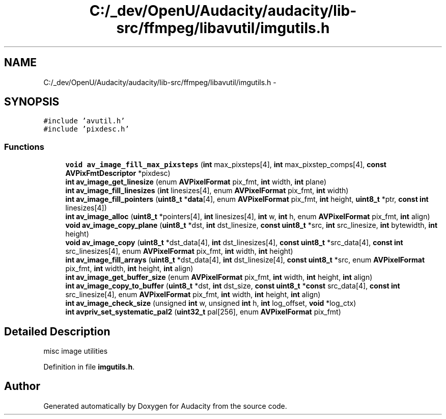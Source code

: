 .TH "C:/_dev/OpenU/Audacity/audacity/lib-src/ffmpeg/libavutil/imgutils.h" 3 "Thu Apr 28 2016" "Audacity" \" -*- nroff -*-
.ad l
.nh
.SH NAME
C:/_dev/OpenU/Audacity/audacity/lib-src/ffmpeg/libavutil/imgutils.h \- 
.SH SYNOPSIS
.br
.PP
\fC#include 'avutil\&.h'\fP
.br
\fC#include 'pixdesc\&.h'\fP
.br

.SS "Functions"

.in +1c
.ti -1c
.RI "\fBvoid\fP \fBav_image_fill_max_pixsteps\fP (\fBint\fP max_pixsteps[4], \fBint\fP max_pixstep_comps[4], \fBconst\fP \fBAVPixFmtDescriptor\fP *pixdesc)"
.br
.ti -1c
.RI "\fBint\fP \fBav_image_get_linesize\fP (enum \fBAVPixelFormat\fP pix_fmt, \fBint\fP width, \fBint\fP plane)"
.br
.ti -1c
.RI "\fBint\fP \fBav_image_fill_linesizes\fP (\fBint\fP linesizes[4], enum \fBAVPixelFormat\fP pix_fmt, \fBint\fP width)"
.br
.ti -1c
.RI "\fBint\fP \fBav_image_fill_pointers\fP (\fBuint8_t\fP *\fBdata\fP[4], enum \fBAVPixelFormat\fP pix_fmt, \fBint\fP height, \fBuint8_t\fP *ptr, \fBconst\fP \fBint\fP linesizes[4])"
.br
.ti -1c
.RI "\fBint\fP \fBav_image_alloc\fP (\fBuint8_t\fP *pointers[4], \fBint\fP linesizes[4], \fBint\fP w, \fBint\fP h, enum \fBAVPixelFormat\fP pix_fmt, \fBint\fP align)"
.br
.ti -1c
.RI "\fBvoid\fP \fBav_image_copy_plane\fP (\fBuint8_t\fP *dst, \fBint\fP dst_linesize, \fBconst\fP \fBuint8_t\fP *src, \fBint\fP src_linesize, \fBint\fP bytewidth, \fBint\fP height)"
.br
.ti -1c
.RI "\fBvoid\fP \fBav_image_copy\fP (\fBuint8_t\fP *dst_data[4], \fBint\fP dst_linesizes[4], \fBconst\fP \fBuint8_t\fP *src_data[4], \fBconst\fP \fBint\fP src_linesizes[4], enum \fBAVPixelFormat\fP pix_fmt, \fBint\fP width, \fBint\fP height)"
.br
.ti -1c
.RI "\fBint\fP \fBav_image_fill_arrays\fP (\fBuint8_t\fP *dst_data[4], \fBint\fP dst_linesize[4], \fBconst\fP \fBuint8_t\fP *src, enum \fBAVPixelFormat\fP pix_fmt, \fBint\fP width, \fBint\fP height, \fBint\fP align)"
.br
.ti -1c
.RI "\fBint\fP \fBav_image_get_buffer_size\fP (enum \fBAVPixelFormat\fP pix_fmt, \fBint\fP width, \fBint\fP height, \fBint\fP align)"
.br
.ti -1c
.RI "\fBint\fP \fBav_image_copy_to_buffer\fP (\fBuint8_t\fP *dst, \fBint\fP dst_size, \fBconst\fP \fBuint8_t\fP *\fBconst\fP src_data[4], \fBconst\fP \fBint\fP src_linesize[4], enum \fBAVPixelFormat\fP pix_fmt, \fBint\fP width, \fBint\fP height, \fBint\fP align)"
.br
.ti -1c
.RI "\fBint\fP \fBav_image_check_size\fP (unsigned \fBint\fP w, unsigned \fBint\fP h, \fBint\fP log_offset, \fBvoid\fP *log_ctx)"
.br
.ti -1c
.RI "\fBint\fP \fBavpriv_set_systematic_pal2\fP (\fBuint32_t\fP pal[256], enum \fBAVPixelFormat\fP pix_fmt)"
.br
.in -1c
.SH "Detailed Description"
.PP 
misc image utilities 
.PP
Definition in file \fBimgutils\&.h\fP\&.
.SH "Author"
.PP 
Generated automatically by Doxygen for Audacity from the source code\&.

